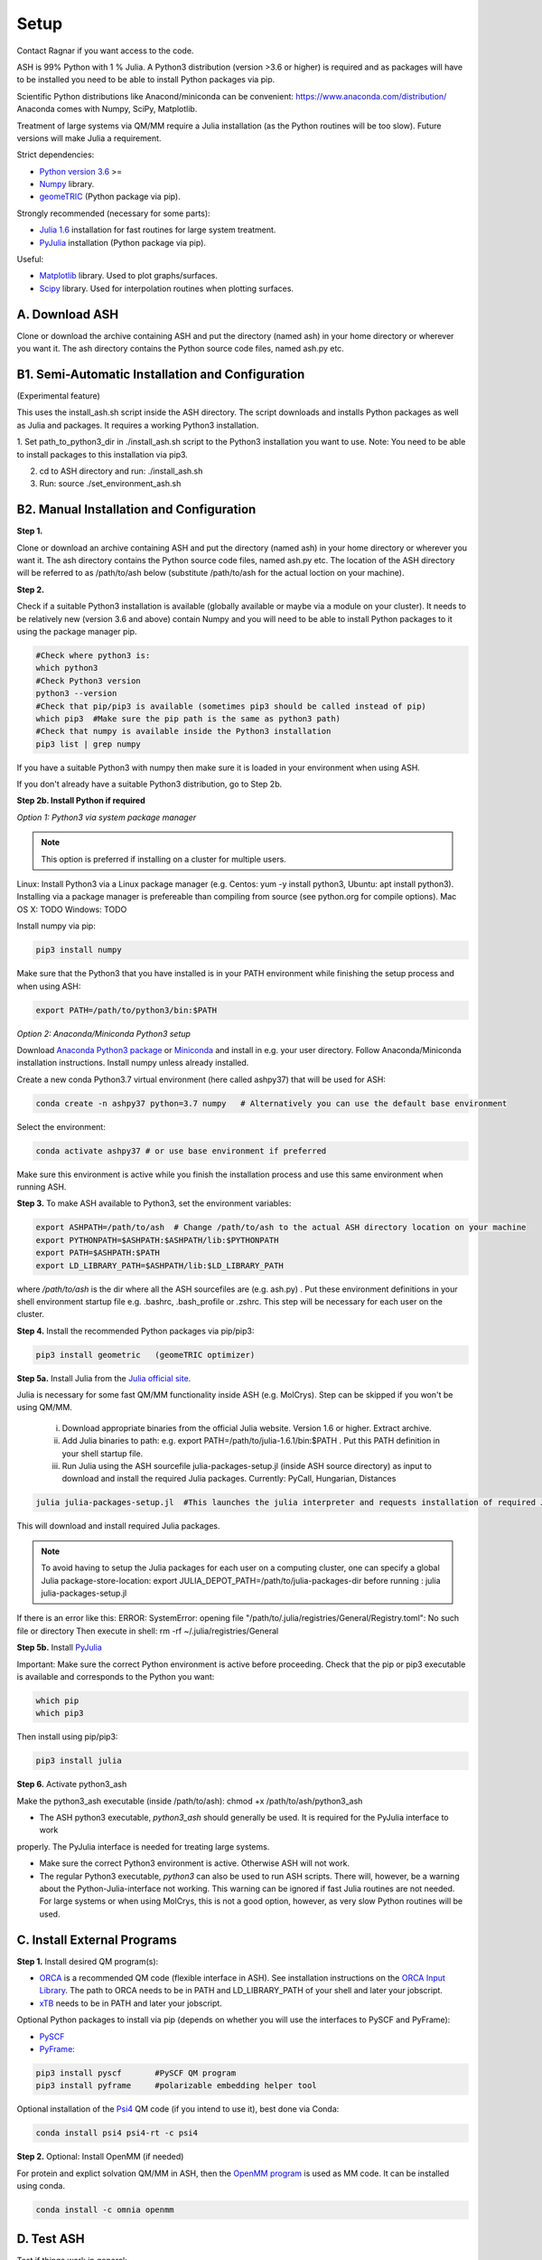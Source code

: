 .. raw:: html

     <style> .red {color:#aa0060; font-weight:bold; font-size:16px} </style>

.. role:: red

Setup
======================================
Contact Ragnar if you want access to the code.

ASH is 99% Python with 1 % Julia.
A Python3 distribution (version >3.6 or higher) is required and as packages will have to be installed you need to be able to
install Python packages via pip.

Scientific Python distributions like Anacond/miniconda can be convenient: https://www.anaconda.com/distribution/
Anaconda comes with Numpy, SciPy, Matplotlib.

Treatment of large systems via QM/MM require a Julia installation (as the Python routines will be too slow).
Future versions will make Julia a requirement.

Strict dependencies:

* `Python version 3.6 <https://www.python.org>`_ >=
* `Numpy <https://numpy.org>`_ library.
* `geomeTRIC <https://github.com/leeping/geomeTRIC>`_ (Python package via pip).

Strongly recommended (necessary for some parts):

* `Julia 1.6 <https://julialang.org/downloads>`_ installation for fast routines for large system treatment.
* `PyJulia <https://pyjulia.readthedocs.io/en/latest/>`_ installation (Python package via pip).

Useful:

* `Matplotlib <https://matplotlib.org>`_ library. Used to plot graphs/surfaces.
* `Scipy <https://www.scipy.org>`_ library. Used for interpolation routines when plotting surfaces.


##############################################
A. Download ASH
##############################################
Clone or download the archive containing ASH and put the directory (named ash) in your home directory or wherever you want it. The ash directory contains the Python source code files, named ash.py etc.


##################################################
B1. Semi-Automatic Installation and Configuration
##################################################
(Experimental feature)

This uses the install_ash.sh script inside the ASH directory.
The script downloads and installs Python packages as well as Julia and packages.
It requires a working Python3 installation.

1. Set path_to_python3_dir in ./install_ash.sh script to the Python3 installation you want to use.
Note: You need to be able to install packages to this installation via pip3.

2. cd to ASH directory and run: ./install_ash.sh

3. Run: source ./set_environment_ash.sh


##########################################
B2. Manual Installation and Configuration
##########################################

**Step 1.** 

Clone or download an archive containing ASH and put the directory (named ash) in your home directory or wherever you want it. The ash directory contains the Python source code files, named ash.py etc.
The location of the ASH directory will be referred to as /path/to/ash below (substitute /path/to/ash for the actual loction on your machine).

**Step 2.** 

Check if a suitable Python3 installation is available (globally available or maybe via a module on your cluster). It needs to be relatively new (version 3.6 and above) contain Numpy and you will need to be able to install Python packages to it using the package manager pip. 

.. code-block:: shell

    #Check where python3 is:
    which python3
    #Check Python3 version
    python3 --version
    #Check that pip/pip3 is available (sometimes pip3 should be called instead of pip)
    which pip3  #Make sure the pip path is the same as python3 path)
    #Check that numpy is available inside the Python3 installation
    pip3 list | grep numpy


If you have a suitable Python3 with numpy then make sure it is loaded in your environment when using ASH.

If you don't already have a suitable Python3 distribution, go to Step 2b.


**Step 2b. Install Python if required** 

*Option 1: Python3 via system package manager*

.. note:: This option is preferred if installing on a cluster for multiple users.

Linux: Install Python3 via a Linux package manager (e.g. Centos: yum -y install python3, Ubuntu: apt install python3).
Installing via a package manager is prefereable than compiling from source (see python.org for compile options).
Mac OS X: TODO
Windows: TODO

Install numpy via pip:

.. code-block:: shell

    pip3 install numpy


Make sure that the Python3 that you have installed is in your PATH environment while finishing the setup process and when using ASH:

.. code-block:: shell

    export PATH=/path/to/python3/bin:$PATH



*Option 2: Anaconda/Miniconda Python3 setup*

Download `Anaconda Python3 package <https://www.anaconda.com/products/individual>`_ or `Miniconda <https://docs.conda.io/en/latest/miniconda.html>`_ and install in e.g. your user directory.
Follow Anaconda/Miniconda installation instructions. Install numpy unless already installed.

Create a new conda Python3.7 virtual environment (here called ashpy37) that will be used for ASH:

.. code-block:: shell

    conda create -n ashpy37 python=3.7 numpy   # Alternatively you can use the default base environment

Select the environment:

.. code-block:: shell

    conda activate ashpy37 # or use base environment if preferred

Make sure this environment is active while you finish the installation process and use this same environment when running ASH.

**Step 3.** To make ASH available to Python3, set the environment variables:

.. code-block:: shell
    
    export ASHPATH=/path/to/ash  # Change /path/to/ash to the actual ASH directory location on your machine
    export PYTHONPATH=$ASHPATH:$ASHPATH/lib:$PYTHONPATH
    export PATH=$ASHPATH:$PATH
    export LD_LIBRARY_PATH=$ASHPATH/lib:$LD_LIBRARY_PATH

where */path/to/ash* is the dir where all the ASH sourcefiles are (e.g. ash.py) .
Put these environment definitions in your shell environment startup file e.g. .bashrc, .bash_profile or .zshrc.
This step will be necessary for each user on the cluster.

**Step 4.** Install the recommended Python packages via pip/pip3:

.. code-block:: shell

    pip3 install geometric   (geomeTRIC optimizer)

**Step 5a.** Install Julia from the `Julia official site <https://julialang.org/downloads>`_.

Julia is necessary for some fast QM/MM functionality inside ASH (e.g. MolCrys). Step can be skipped if you won't be using QM/MM.

 i) Download appropriate binaries from the official Julia website. Version 1.6 or higher. Extract archive.
 ii) Add Julia binaries to path: e.g. export PATH=/path/to/julia-1.6.1/bin:$PATH . Put this PATH definition in your shell startup file.
 iii) Run Julia using the ASH sourcefile julia-packages-setup.jl (inside ASH source directory) as input to download and install the  required Julia packages. Currently: PyCall, Hungarian, Distances

.. code-block:: shell

    julia julia-packages-setup.jl  #This launches the julia interpreter and requests installation of required Julia packages for ASH.

This will download and install required Julia packages.

.. note:: To avoid having to setup the Julia packages for each user on a computing cluster, one can specify a global Julia package-store-location: export JULIA_DEPOT_PATH=/path/to/julia-packages-dir  before running :  julia julia-packages-setup.jl


If there is an error like this: ERROR: SystemError: opening file "/path/to/.julia/registries/General/Registry.toml": No such file or directory
Then execute in shell: rm -rf ~/.julia/registries/General

**Step 5b.** Install `PyJulia <https://pyjulia.readthedocs.io/en/latest/>`_


:red:`Important:` Make sure the correct Python environment is active before proceeding. Check that the pip or pip3 executable is available and corresponds to the Python you want:

.. code-block:: shell

    which pip
    which pip3

Then install using pip/pip3:

.. code-block:: shell

    pip3 install julia


**Step 6.** Activate python3_ash

Make the python3_ash executable (inside /path/to/ash): chmod +x /path/to/ash/python3_ash

* The ASH python3 executable, *python3_ash* should generally be used. It is required for the PyJulia interface to work
properly. The PyJulia interface is needed for treating large systems.

* Make sure the correct Python3 environment is active. Otherwise ASH will not work.

* The regular Python3 executable, *python3*  can also be used to run ASH scripts. There will, however, be a warning about the Python-Julia-interface not working. This warning can be ignored if fast Julia routines are not needed. For large systems or when using MolCrys, this is not a good option, however, as very slow Python routines will be used.


#########################################
C. Install External Programs
#########################################

**Step 1.** Install desired QM program(s):

* `ORCA <https://orcaforum.kofo.mpg.de>`_ is a recommended QM code (flexible interface in ASH). See installation instructions on the `ORCA Input Library <https://sites.google.com/site/orcainputlibrary/setting-up-orca>`_. The path to ORCA needs to be in PATH and LD_LIBRARY_PATH of your shell and later your jobscript.
* `xTB <https://xtb-docs.readthedocs.io>`_ needs to be in PATH and later your jobscript.


Optional Python packages to install via pip (depends on whether you will use the interfaces to PySCF and PyFrame):

* `PySCF <http://www.pyscf.org/>`_
* `PyFrame <https://gitlab.com/FraME-projects/PyFraME>`_:


.. code-block:: shell

    pip3 install pyscf       #PySCF QM program
    pip3 install pyframe     #polarizable embedding helper tool

Optional installation of the `Psi4 <http://www.psicode.org/>`_ QM code (if you intend to use it), best done via Conda:

.. code-block:: shell

    conda install psi4 psi4-rt -c psi4


**Step 2.** Optional: Install OpenMM (if needed)

For protein and explict solvation QM/MM in ASH, then the `OpenMM program <http://openmm.org>`_ is used as MM code.
It can be installed using conda.

.. code-block:: shell

    conda install -c omnia openmm



#########################################
D. Test ASH
#########################################

Test if things work in general:

python3_ash /path/to/ash/test_ash.py   #This runs a basic test job.



Example ASH script to try out with an external QM code (geometry optimization of H2O using ORCA):

.. code-block:: shell

    python3_ash first-ash-job.py


first-ash-job.py:

.. code-block:: python

    from ash import *

    #Create H2O fragment
    coords="""
    O       -1.377626260      0.000000000     -1.740199718
    H       -1.377626260      0.759337000     -1.144156718
    H       -1.377626260     -0.759337000     -1.144156718
    """
    H2Ofragment=Fragment(coordsstring=coords)
    #Defining ORCA-related variables
    orcadir='/opt/orca_4.2.1'
    orcasimpleinput="! BP86 def2-SVP Grid5 Finalgrid6 tightscf"
    orcablocks="%scf maxiter 200 end"

    ORCAcalc = ORCATheory(orcadir=orcadir, charge=0, mult=1,
                                orcasimpleinput=orcasimpleinput, orcablocks=orcablocks)

    #Geometry optimization
    geomeTRICOptimizer(fragment=H2Ofragment, theory=ORCAcalc, coordsystem='tric')


If you get an error message when launching python3_ash that looks like the following:

.. code-block:: shell

    File "/home/bjornsson/ash/python3_ash", line 9, in <module>
    sys.exit(main())
    File "/home/bjornsson/.local/lib/python3.8/site-packages/julia/python_jl.py", line 114, in main
    execprog([julia, "-e", script_jl, "--"] + unused_args)
    ...
    FileNotFoundError: [Errno 2] No such file or directory

This means that the Python-Julia interface is not completely working.
Check the following:

1. Is Julia accessible from the shell?, i.e. does typing *julia* in the shell, launch the Julia interpreter ? If not then the PATH to Julia bin dir needs to set: export PATH=/path/to/julia/bin:$PATH
2. Something went wrong in the installation of Julia or PyJulia. Go through these steps again.
3. Make sure you are using the same Python environment you used when you installed things.
4. Set up PyCall for each Julia user environment (this updates ~/.julia dir)

